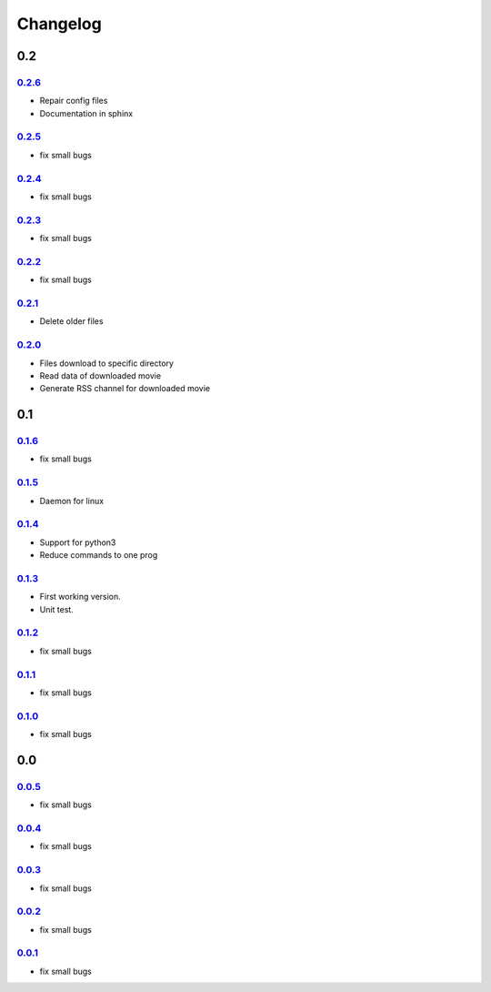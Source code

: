 Changelog
---------

0.2
~~~

0.2.6_
^^^^^^

- Repair config files
- Documentation in sphinx

0.2.5_
^^^^^^

- fix small bugs

0.2.4_
^^^^^^

- fix small bugs

0.2.3_
^^^^^^

- fix small bugs

0.2.2_
^^^^^^

- fix small bugs

0.2.1_
^^^^^^

- Delete older files

0.2.0_
^^^^^^

-  Files download to specific directory
-  Read data of downloaded movie
-  Generate RSS channel for downloaded movie

0.1
~~~

0.1.6_
^^^^^^

- fix small bugs

0.1.5_
^^^^^^

-  Daemon for linux

0.1.4_
^^^^^^

-  Support for python3
-  Reduce commands to one prog

0.1.3_
^^^^^^

-  First working version.
-  Unit test.

0.1.2_
^^^^^^

- fix small bugs

0.1.1_
^^^^^^

- fix small bugs

0.1.0_
^^^^^^

- fix small bugs

0.0
~~~

0.0.5_
^^^^^^

- fix small bugs

0.0.4_
^^^^^^

- fix small bugs

0.0.3_
^^^^^^

- fix small bugs

0.0.2_
^^^^^^

- fix small bugs

0.0.1_
^^^^^^

- fix small bugs

.. _0.2.6: https://github.com/rafyco/ytrss/releases/v0.2.6
.. _0.2.5: https://github.com/rafyco/ytrss/releases/v0.2.5
.. _0.2.4: https://github.com/rafyco/ytrss/releases/v0.2.4
.. _0.2.3: https://github.com/rafyco/ytrss/releases/v0.2.3
.. _0.2.2: https://github.com/rafyco/ytrss/releases/v0.2.2
.. _0.2.1: https://github.com/rafyco/ytrss/releases/v0.2.1
.. _0.2.0: https://github.com/rafyco/ytrss/releases/v0.2.0
.. _0.1.6: https://github.com/rafyco/ytrss/releases/v0.1.6
.. _0.1.5: https://github.com/rafyco/ytrss/releases/v0.1.5
.. _0.1.4: https://github.com/rafyco/ytrss/releases/v0.1.4
.. _0.1.3: https://github.com/rafyco/ytrss/releases/v0.1.3
.. _0.1.2: https://github.com/rafyco/ytrss/releases/v0.1.2
.. _0.1.1: https://github.com/rafyco/ytrss/releases/v0.1.1
.. _0.1.0: https://github.com/rafyco/ytrss/releases/v0.1.0
.. _0.0.5: https://github.com/rafyco/ytrss/releases/v0.0.5
.. _0.0.4: https://github.com/rafyco/ytrss/releases/v0.0.4
.. _0.0.3: https://github.com/rafyco/ytrss/releases/v0.0.3
.. _0.0.2: https://github.com/rafyco/ytrss/releases/v0.0.2
.. _0.0.1: https://github.com/rafyco/ytrss/releases/v0.0.1
.. _0.0.0: https://github.com/rafyco/ytrss/releases/v0.0.0

